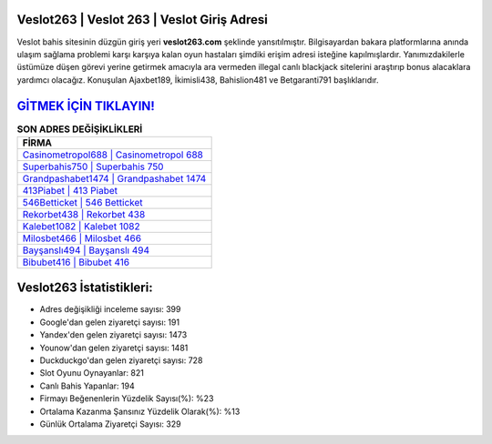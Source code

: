 ﻿Veslot263 | Veslot 263 | Veslot Giriş Adresi
===================================

.. image:: images/veslot-giris.jpg
   :width: 600
   
Veslot bahis sitesinin düzgün giriş yeri **veslot263.com** şeklinde yansıtılmıştır. Bilgisayardan bakara platformlarına anında ulaşım sağlama problemi karşı karşıya kalan oyun hastaları şimdiki erişim adresi isteğine kapılmışlardır. Yanımızdakilerle üstümüze düşen görevi yerine getirmek amacıyla ara vermeden illegal canlı blackjack sitelerini araştırıp bonus alacaklara yardımcı olacağız. Konuşulan Ajaxbet189, İkimisli438, Bahislion481 ve Betgaranti791 başlıklarıdır.

`GİTMEK İÇİN TIKLAYIN! <https://urlday.cc/git>`_
==============

.. list-table:: **SON ADRES DEĞİŞİKLİKLERİ**
   :widths: 100
   :header-rows: 1

   * - FİRMA
   * - `Casinometropol688 | Casinometropol 688 <casinometropol688-casinometropol-688-casinometropol-giris-adresi.html>`_
   * - `Superbahis750 | Superbahis 750 <superbahis750-superbahis-750-superbahis-giris-adresi.html>`_
   * - `Grandpashabet1474 | Grandpashabet 1474 <grandpashabet1474-grandpashabet-1474-grandpashabet-giris-adresi.html>`_	 
   * - `413Piabet | 413 Piabet <413piabet-413-piabet-piabet-giris-adresi.html>`_	 
   * - `546Betticket | 546 Betticket <546betticket-546-betticket-betticket-giris-adresi.html>`_ 
   * - `Rekorbet438 | Rekorbet 438 <rekorbet438-rekorbet-438-rekorbet-giris-adresi.html>`_
   * - `Kalebet1082 | Kalebet 1082 <kalebet1082-kalebet-1082-kalebet-giris-adresi.html>`_	 
   * - `Milosbet466 | Milosbet 466 <milosbet466-milosbet-466-milosbet-giris-adresi.html>`_
   * - `Bayşanslı494 | Bayşanslı 494 <baysansli494-baysansli-494-baysansli-giris-adresi.html>`_
   * - `Bibubet416 | Bibubet 416 <bibubet416-bibubet-416-bibubet-giris-adresi.html>`_
	 
Veslot263 İstatistikleri:
===================================	 
* Adres değişikliği inceleme sayısı: 399
* Google'dan gelen ziyaretçi sayısı: 191
* Yandex'den gelen ziyaretçi sayısı: 1473
* Younow'dan gelen ziyaretçi sayısı: 1481
* Duckduckgo'dan gelen ziyaretçi sayısı: 728
* Slot Oyunu Oynayanlar: 821
* Canlı Bahis Yapanlar: 194
* Firmayı Beğenenlerin Yüzdelik Sayısı(%): %23
* Ortalama Kazanma Şansınız Yüzdelik Olarak(%): %13
* Günlük Ortalama Ziyaretçi Sayısı: 329
